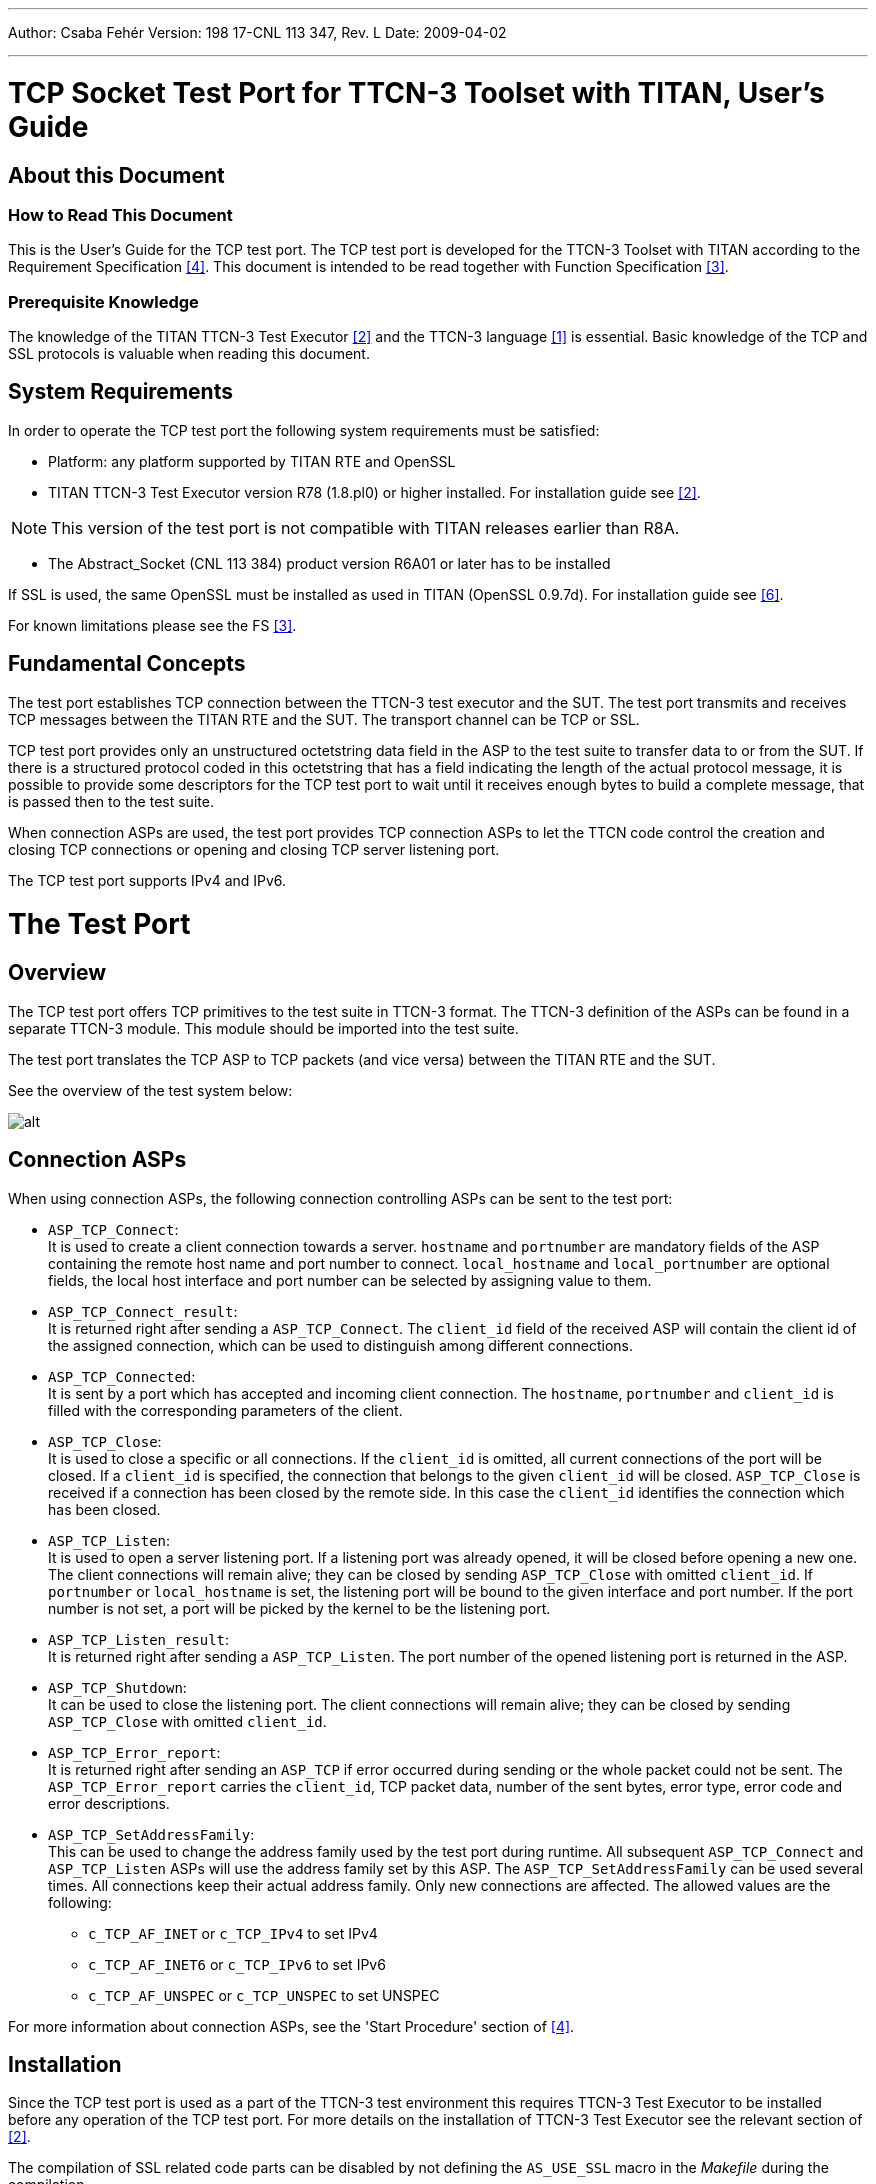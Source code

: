 ---
Author: Csaba Fehér
Version: 198 17-CNL 113 347, Rev. L
Date: 2009-04-02

---
= TCP Socket Test Port for TTCN-3 Toolset with TITAN, User's Guide
:author: Csaba Fehér
:revnumber: 198 17-CNL 113 347, Rev. L
:revdate: 2009-04-02
:toc:

== About this Document

=== How to Read This Document

This is the User’s Guide for the TCP test port. The TCP test port is developed for the TTCN-3 Toolset with TITAN according to the Requirement Specification <<_4, [4]>>. This document is intended to be read together with Function Specification <<_3, [3]>>.

=== Prerequisite Knowledge

The knowledge of the TITAN TTCN-3 Test Executor <<_2, [2]>> and the TTCN-3 language <<_1, [1]>> is essential. Basic knowledge of the TCP and SSL protocols is valuable when reading this document.

== System Requirements

In order to operate the TCP test port the following system requirements must be satisfied:

* Platform: any platform supported by TITAN RTE and OpenSSL

* TITAN TTCN-3 Test Executor version R78 (1.8.pl0) or higher installed. For installation guide see <<_2, [2]>>.

NOTE: This version of the test port is not compatible with TITAN releases earlier than R8A.

* The Abstract_Socket (CNL 113 384) product version R6A01 or later has to be installed

If SSL is used, the same OpenSSL must be installed as used in TITAN (OpenSSL 0.9.7d). For installation guide see <<_6, [6]>>.

For known limitations please see the FS <<_3, [3]>>.

== Fundamental Concepts

The test port establishes TCP connection between the TTCN-3 test executor and the SUT. The test port transmits and receives TCP messages between the TITAN RTE and the SUT. The transport channel can be TCP or SSL.

TCP test port provides only an unstructured octetstring data field in the ASP to the test suite to transfer data to or from the SUT. If there is a structured protocol coded in this octetstring that has a field indicating the length of the actual protocol message, it is possible to provide some descriptors for the TCP test port to wait until it receives enough bytes to build a complete message, that is passed then to the test suite.

When connection ASPs are used, the test port provides TCP connection ASPs to let the TTCN code control the creation and closing TCP connections or opening and closing TCP server listening port.

The TCP test port supports IPv4 and IPv6.

= The Test Port

== Overview

The TCP test port offers TCP primitives to the test suite in TTCN-3 format. The TTCN-3 definition of the ASPs can be found in a separate TTCN-3 module. This module should be imported into the test suite.

The test port translates the TCP ASP to TCP packets (and vice versa) between the TITAN RTE and the SUT.

See the overview of the test system below:

image:images/Overview.png[alt]

== Connection ASPs

When using connection ASPs, the following connection controlling ASPs can be sent to the test port:

* `ASP_TCP_Connect`: +
It is used to create a client connection towards a server. `hostname` and `portnumber` are mandatory fields of the ASP containing the remote host name and port number to connect. `local_hostname` and `local_portnumber` are optional fields, the local host interface and port number can be selected by assigning value to them.

* `ASP_TCP_Connect_result`: +
It is returned right after sending a `ASP_TCP_Connect`. The `client_id` field of the received ASP will contain the client id of the assigned connection, which can be used to distinguish among different connections.

* `ASP_TCP_Connected`: +
It is sent by a port which has accepted and incoming client connection. The `hostname`, `portnumber` and `client_id` is filled with the corresponding parameters of the client.

* `ASP_TCP_Close`: +
It is used to close a specific or all connections. If the `client_id` is omitted, all current connections of the port will be closed. If a `client_id` is specified, the connection that belongs to the given `client_id` will be closed. `ASP_TCP_Close` is received if a connection has been closed by the remote side. In this case the `client_id` identifies the connection which has been closed.

* `ASP_TCP_Listen`: +
It is used to open a server listening port. If a listening port was already opened, it will be closed before opening a new one. The client connections will remain alive; they can be closed by sending `ASP_TCP_Close` with omitted `client_id`. If `portnumber` or `local_hostname` is set, the listening port will be bound to the given interface and port number. If the port number is not set, a port will be picked by the kernel to be the listening port.

* `ASP_TCP_Listen_result`: +
It is returned right after sending a `ASP_TCP_Listen`. The port number of the opened listening port is returned in the ASP.

* `ASP_TCP_Shutdown`: +
It can be used to close the listening port. The client connections will remain alive; they can be closed by sending `ASP_TCP_Close` with omitted `client_id`.

* `ASP_TCP_Error_report`: +
It is returned right after sending an `ASP_TCP` if error occurred during sending or the whole packet could not be sent. The `ASP_TCP_Error_report` carries the `client_id`, TCP packet data, number of the sent bytes, error type, error code and error descriptions.

* `ASP_TCP_SetAddressFamily`: +
This can be used to change the address family used by the test port during runtime. All subsequent `ASP_TCP_Connect` and `ASP_TCP_Listen` ASPs will use the address family set by this ASP. The `ASP_TCP_SetAddressFamily` can be used several times. All connections keep their actual address family. Only new connections are affected. The allowed values are the following:

** `c_TCP_AF_INET` or `c_TCP_IPv4` to set IPv4
** `c_TCP_AF_INET6` or `c_TCP_IPv6` to set IPv6
** `c_TCP_AF_UNSPEC` or `c_TCP_UNSPEC` to set UNSPEC

For more information about connection ASPs, see the 'Start Procedure' section of <<_4, [4]>>.

== Installation

Since the TCP test port is used as a part of the TTCN-3 test environment this requires TTCN-3 Test Executor to be installed before any operation of the TCP test port. For more details on the installation of TTCN-3 Test Executor see the relevant section of <<_2, [2]>>.

The compilation of SSL related code parts can be disabled by not defining the `AS_USE_SSL` macro in the _Makefile_ during the compilation.

When building the executable test suite the libraries compiled for the OpenSSL toolkit (if the `AS_USE_SSL` macro is defined) and the TTCN-3 Test Executor should also be linked into the executable. For more information see also <<_2, [2]>>. OpenSSL libraries should be added to the _Makefile_ (to `LDFLAGS` variable) generated by the TITAN executor.

[source]
LDFLAGS = -lssl

NOTE: If you are using the test port on Solaris, you have to set the `PLATFORM` macro to the proper value. It is `_SOLARIS_` in case of Solaris 6 (SunOS 5.6) and `_SOLARIS8_` in case of Solaris 8 (SunOS 5.8).

== Configuration

The executable test program behavior is determined via the RTE configuration file. This is a simple text file, which contains various sections (e.g. `[TESTPORT_PARAMETERS]`) after each other. The usual suffix of the RTE configuration file is _.cfg_. For further information about the configuration file see <<_2, [2]>>.

See the overview of the configuration process below:

image:images/Overview_config_process.png[alt]

=== TCP Test Port Parameters in the RTE Configuration File

In the `[TESTPORT_PARAMETERS]` section you can specify parameters that are passed to the test ports. Each parameter definition consists of a component name, a port name, a parameter name and a parameter value. The component name can be either an identifier or a component reference (integer) value. The port and parameter names are identifiers while the parameter value always must be a charstring (with quotation marks). Instead of component name or port name (or both of them) the asterisk ("*") sign can be used, which means "all components" or "all ports of the component". More information about the RTE configuration file can be found in <<_2, [2]>>.

In the `[TESTPORT_PARAMETERS]` section the following parameters can be set for the TCP test port. If the corresponding parameter is mandatory an (M), if it is optional an (O) is shown after its name:

[[tcp-test-port-parameters-in-the-test-port-configuration-file-if-the-transport-channel-is-tcp-ip]]
==== TCP Test Port Parameters in the Test Port Configuration File if the Transport Channel is TCP/IP

* `use_connection_ASPs (O)`
+
The parameter is optional, and can be used to specify whether the test port wants to send and receive connection ASPs. If set to `_"yes"_`, the `server_mode` and address/port parameters have no meaning, since they have to be specified in the connection ASPs sent.

* `server_mode (O)`
+
The parameter is optional, and can be used to specify whether the test port shall act as a server or a client. If the value is `_"yes"_`, the test port will act as a server. If the value is `_"no"_`, the test port will act as a client.
+
The default value is `_"no"_`.

* `socket_debugging (O)`
+
The parameter is optional, and can be used to enable debug logging related to the transport channel (TCP socket and SSL operations) in the test port.
+
The default value is `_"no"_`.

* `halt_on_connection_reset (O)`
+
The parameter is optional, and can be used to specify whether the test port shall stop on errors occurred during connection setup (including connection refusing), sending and receiving, disconnection (including the detection of the disconnection). The value `_"yes"_` means the test port will stop, the value `_"no"_` means that it will not stop on such errors.
+
The default value is `_"no"_` in server mode and `_"yes"_` in client mode.

* `nagling (O)`
+
The parameter is optional, and can be used to specify whether concatenation occurs on TCP layer. If value is `_"yes"_`, concatenation is enabled. If value is `_"no"_`, it is disabled. The nagling setting is valid only for the outgoing messages, the nagling for the incoming messages is set by the sending party.
+
The default value is `_"no"_`.

* `destIPAddr (client mode – M, server mode – not used)`
+
The parameter can be used to specify the server's IP address. It is mandatory in client mode and not used in server mode.

* `destPort (client mode – M, server mode – not used)`
+
The parameter can be used to specify the server's listening port. It is mandatory in client mode and not used in server mode.

* `serverIPAddr (O)`
+
The parameter can be used to specify the server's local IP address. Its presence is optional both in server and client mode.
+
The default value is `_"localhost"_`.

* `serverPort (client mode – O, server mode – M)`
+
The parameter can be used to specify the port where the server is listening for connections. It is mandatory in server mode and optional in client mode.

* `addressFamily (O)`
+
The parameter can be used to specify the address family to use when opening listening ports or creating client connections. If its value is set to `_"IPv4"_`, or `_"AF_INET"_`, only IPv4 addresses are used. If it is set to `_"IPv6"_` or `_"AF_INET6"_` only IPv6 connections are allowed. The values `_"UNSPEC"_` and `_"AF_UNSPEC"_` can be used if the address family is not specified. This allows using IPv4 and IPv6 addresses at the same time. The selection is made automatically depending on the actual value of the local and remote addresses. This parameter is optional.
+
The default value is `_"AF_UNSPEC"_`.

* `server_backlog (client mode – not used, server mode – O)`
+
The parameter can be used to specify the number of allowed pending (queued) connection requests on the port the server listens. It is optional in server mode and not used in client mode.
+
The default value is `_"1"_`.

* `packet_hdr_length_offset (O)`
+
If there is a protocol above TCP this parameter can be used to specify the offset (in bytes) in the protocol header where the `length` field starts. This parameter is optional, but should be used together with `packet_hdr_nr_bytes_in_length`, `packet_hdr_byte_order`, `packet_hdr_length_value_offset` and `packet_hdr_length_multiplier`. These parameters are used to wait for a complete upper layer protocol message by the test port.

* `packet_hdr_nr_bytes_in_length (O)`
+
If there is a protocol above TCP this parameter can be used to specify the length of the `length` field (in bytes) in the protocol header. This parameter is optional, but must be used together with `packet_hdr_length_offset`, `packet_hdr_byte_order`, `packet_hdr_length_value_offset` and `packet_hdr_length_multiplier`. These parameters are used to wait for a complete upper layer protocol message by the test port.

* `packet_hdr_byte_order (O)`
+
If there is a protocol above TCP this parameter can be used to specify the byte order of the protocol. The possible values are: `_"MSB"_` or `_"LSB"_`.
+
`_"MSB"_` is the default value.
+
This parameter is optional, but should be used together with `packet_hdr_length_offset`, `packet_hdr_nr_bytes_in_length`, `packet_hdr_length_value_offset` and `packet_hdr_length_multiplier`. These parameters are used to wait for a complete upper layer protocol message by the test port.

* `packet_hdr_length_value_offset (O)`
+
If there is a protocol above TCP this parameter can be used to specify the offset (in bytes) of the value length which is added for the length decoded from the message. This parameter is optional, but should be used together with `packet_hdr_length_offset`, `packet_hdr_nr_bytes_in_length`, `packet_hdr_byte_order` and `packet_hdr_length_multiplier`. These parameters are used to wait for a complete upper layer protocol message by the test port.

* `packet_hdr_length_multiplier (O)``
+
If there is a protocol above TCP this parameter can be used to specify the multiplier of the `decoded_length_`
+
`_"1"_` is the default value.
+
This parameter is optional, but should be used together with `packet_hdr_length_offset`, `packet_hdr_nr_bytes_in_length`, `packet_hdr_byte_order` and `packet_hdr_length_value_offset`. These parameters are used to wait for a complete upper layer protocol message by the test port.

===== Example

Let’s see how we could calculate the real message length using the previously introduced parameters:

[source]
----
real_length = packet_hdr_length_multiplier x decoded_length + packet_hdr_length_value_offset,
----
where `decoded_length` is calculated from the length field in the message and `real_length` is the real message length.

If we set the parameters as follows:

[source]
----
packet_hdr_length_offset := "2";
packet_hdr_nr_bytes_in_length := "2";
packet_hdr_byte_order := "MSB";
packet_hdr_length_value_offset  :=  "2";
packet_hdr_length_multiplier := "3";
----

and the following message arrives from the upper layer protocol:

[source]
message = ‘AAAA**0002**BBBBBBBBCCCC**0002**DDDDDDDD’O

the `decoded_length` = `_"2"_` (bold in the message) because the value starts from the 3rd octet while header length offset is 2 octets, the number of bytes in the header is 2 octets and the byte order is MSB. The multiplier is 3 and the value offset is 2 so `real_length` = `_"2 x 3 + 2 = 8"_`. (We are using the parameters in the example configuration file in Section 5.1, TCP_server3).

We can see that two messages arrived together and the test port will split them into the following messages:

[source]
----
message1 = 'AAAA0002BBBBBBBB'O
message2 = 'CCCC0002DDDDDDDD'O
----

==== Additional TCP Test Port Parameters in the Test Port Configuration File if the Transport Channel is SSL

Apart from the previously mentioned parameters, the following test port parameters can be used in case SSL is used:

* `ssl_use_ssl (O)`
+
The parameter is optional, and can be used to specify whether to use SSL on the top of the TCP connection or not.
+
The default value is `_"no"_`.

* `ssl_verify_certificate (O)`
+
The parameter is optional, and can be used to tell the test port whether to check the certificate of the other side. If it is defined `_"yes"_`, the test port runs a query and checks the certificate. If the certificate is not valid (i.e. the public and private keys do not match), it will exit with a corresponding error message. If it is defined `_"no"_`, the test port will not check the validity of the certificate.
+
The default value is `_"no"_`.

* `ssl_use_session_resumption (O)`
+
The parameter is optional, and can be used to specify whether to use/support SSL session resumptions or not.
+
The default value is `_"yes"_`.

* `ssl_certificate_chain_file (client mode – O, server mode – M)`
+
It specifies a 'pem' encoded file’s path on the file system containing the certificate chain. For detailed information see <<_6, [6]>>. It is mandatory in server mode and optional in client mode. Note that the server may require client authentication. In this case no connection can be established without a client certificate.

* `ssl_private_key_file (client mode – O, server mode – M)`
+
It specifies a 'pem' encoded file’s path on the file system containing the server’s RSA private key. For detailed information see <<_6, [6]>>. It is mandatory in server mode and optional in client mode.

* `ssl_private_key_password (O)`
+
The parameter is optional and can be used to specify the password protecting the private key file. If not defined, the SSL toolkit will ask for it.

* `ssl_trustedCAlist_file (M)`
+
It specifies a 'pem' encoded file’s path on the file system containing the certificates of the trusted CA authorities to use. It is mandatory in server mode and mandatory in client mode if `ssl_verify_certificate` is set to `_"yes"_`.

* `ssl_allowed_ciphers_list (O)`
+
The parameter is optional, and can be used to specify the allowed cipher list. The value is passed directly to the SSL toolkit.
+
In the RTE configuration file it is possible to define the name and path of the RTE log file. Debug output from the test port is written into the RTE log file. If no path is given in the configuration file, the RTE log file is stored in the working directory.

== Start Procedure

=== TTCN-3 Test Executor

Before running the executable test suite the TTCN-3 modules and C++ codes should be compiled and linked into an executable program. This process can be automated using the make utility. The _Makefile_ generation process is described in <<_2, [2]>>.

NOTE: The C++ implementation files __TCPasp_PT.hh__ and __TCPasp_PT.cc__ of the test port, and implementation files of the Abstract_Socket (CNL 113 384) component common __Abstract_Socket.cc__ and __Abstract_Socket.hh__, must be included in the _Makefile_.

If the executable test suite is ready, run it giving the RTE configuration file as argument in your terminal:

[source]
Home> ExecutabletestSuite RTEConfigurationFile.cfg

For more information, see <<_2, [2]>>.

== Using the Test Port in TTCN3

[[handling-single-multiple-clients]]
=== Handling Single/Multiple Clients

The ASP of the port has an optional member called `client_id`. This id identifies the client, when connection ASPs are used, or the port is used in server mode, with multiple clients. When the port is used in client mode, or in server mode with one single client, for simplicity reasons the `client_id` can be omitted. In case of sending the `_"omit"_` value, in case of "receiving" the "*" wildcard is applied.

Example templates for single client mode:

[source]
----
template ASP_TCP send_packet(PDU_TCP tcp_packet_data) := {
	client_id := omit,
	data := tcp_packet_data
}
template ASP_TCP receive_packet(PDU_TCP tcp_packet_data) := {
	client_id := *,
	data := tcp_packet_data
----

== Stop Procedure

[[ttcn-3-test-executor-0]]
=== TTCN-3 Test Executor

The test port should stop automatically after it finished the execution of all test cases. It closes down the TCP socket towards the SUT and terminates.

The execution of the test suite can be stopped at any time by pressing `<Cntr>-c`. It shuts down the socket and terminates.

= Error Messages

The error messages have the following general form:

[source]
Dynamic test case error: <error text>

Error messages are written into the log file. In the log file a time stamp is also given before the message text.

The list of the possible error messages is shown below.

NOTE: This list contains the error messages produced by the test port. The error messages coming from the TITAN are not shown.

== Error Messages in case TCP Connections Are Used

`*Parameter value <value> not recognized for parameter <name>*`

The specified `<value>` in the runtime configuration file is not recognized for the parameter `<name>`.

`*Invalid input as port number given: <value>*`

The specified `<value>` in the runtime configuration file is cannot be interpreted as a valid port number (e.g. string is given).

`*Port number must be between 0 and 65535, <value> is given*`

The specified `<value>` in the runtime configuration file cannot be interpreted as a valid port number. Port numbers must be in the range 0..65535.

`*Invalid input as server backlog given: <value>*`

The specified `<value>` in the runtime configuration file is cannot be interpreted as a valid server backlog number (e.g. string is given).

`*Cannot accept connection at port*`

Connection could not be accepted on TCP socket.

`*Error when reading the received TCP PDU*`

System error occurred during reading from the TCP socket.

`*Cannot open socket*`

Creation of the listener socket failed.

`*Setsockopt failed*`

Setting of socket options failed.

`*Cannot bind to port*`

Binding of a socket to a port failed.

`*Cannot listen at port*`

Listen on the listener socket failed.

`*Already tried <value> times, giving up*`

The deadlock counter exceeds the hard coded limit when trying to connect to a server in client mode. When connecting on a socket, sometimes it is unsuccessful. The next try usually solves the problem and the connection will be successfully accepted. The test port retries to connect as a workaround. The number of tries however limited to avoid hanging the test port.

Different operating systems behave in different ways. This problem is rare on Solaris, Unix and Linux systems, but much more often on Cygwin.

`*Cannot connect to server*`

Connection to a server on TCP failed.

`*Connection was interrupted by the other side*`

The TCP or SSL connection was refused by the other peer, or broken.

`*Client Id not specified although not only 1 client exists*`

It should never show up.

`*Send system call failed: There is no client connected to the TCP server*`

A send operation is performed to a non-existing client.

`*Send system call failed: <value> bytes were sent instead of <value>*`

The send operation failed.

`*<name> is not defined in the configuration file*`

The test port parameter <name> is not defined in the runtime configuration file, although its presence is mandatory (or conditional and the condition is true).

`*The host name <name> is not valid in the configuration file*`

The host name specified in the configuration file could not be resolved.

`*Number of clients<>0 but cannot get first client, programming error*`

It should never show up.

`*Index <value> exceeds length of peer list*`

It should never show up.

`*Abstract_Socket::get_peer: Client <value> does not exist*`

It should never show up.

`*Invalid Client Id is given: <value>*`

It should never show up.

`*Peer <value> does not exist*`

It should never show up.

`*The value of parameter packet_hdr_length_offset must be a non-negative integer*`

This message is printed if the value of the parameter is negative.

`*The value of parameter packet_hdr_nr_bytes_in_length must be a non-negative integer*`

This message is printed if the value of the parameter is negative.

== Additional Error Messages in case SSL Connections Are Used

Apart from the previously mentioned error messages, the following messages are used in case SSL is used:

`*No SSL CTX found, SSL not initialized*`

It should never show up.

`*Unknown SSL error code <value>*`

It should never show up.

`*Could not read from /dev/urandom*`

The read operation on the installed random device is failed.

`*Could not read from /dev/random*`

The read operation on the installed random device is failed.

`*Could not seed the Pseudo Random Number Generator with enough data*`

As no random devices found, a workaround is used to seed the SSL PRNG. The seeding failed.

`*SSL method creation failed*`

The creation of the SSL method object failed.

`*SSL context creation failed*`

The creation of the SSL context object failed.

`*Can't read certificate file*`

The specified certificate file could not be read.

`*Can't read key file*`

The specified private key file could not be read.

`*Can't read _trustedCAlist_ file*`

The specified certificate of the trusted CAs file could not be read.

`*Cipher list restriction failed for <value>*`

The specified cipher restriction list could not be set.

`*Activation of SSL session resumption failed on server*`

The activation of the SSL session resumption on the server failed.

`*No SSL CTX found, SSL not initialized*`

It should never show up.

`*Creation of SSL object failed*`

Creation of the SSL object is failed.

`*Binding of SSL object to socket failed*`

The SSL object could not be bound to the TCP socket.

`*SSL error occurred*`

A general SSL error occurred. Check the test port logs to see previous error messages showing the real problem.

`*SSL object not found for client*`

It should never show up.

`*Rehandshaking is not supported*`

An SSL rehandshaking is detected. It is a not supported feature.

`*No SSL data available for client*`

It should never show up.

`*Sending SSL data would block (congestion?)*`

Sending SSL data is blocked.

= Warning Messages

[[warning-messages-0]]
== Warning Messages

`*Unsupported Test Port parameter: <name>*`

The test port parameter `<name>` in the runtime configuration file is not supported for this test port.

== Warning Messages In Case TCP Connections Are Used

`*connect() returned error code EADDRINUSE. Perhaps this is a kernel bug. Trying to connect again.*`

When connecting on a socket, sometimes it is unsuccessful. The next try usually solves the problem and the connection is successfully accepted. The test port retries to connect as a workaround. The number of tries, however, is limited to avoid hanging the test port.

Different operating systems behave in different ways. This problem is rare on Solaris, Unix and Linux systems, but much more often on Cygwin.

`*Client <value> has not been removed, programming error*`

It should never show up.

== Warning Messages In Case SSL Connections Are Used

`*SSL object not found for client <value>*`

It should never show up.

`*SSL_ERROR_<string>*`

Detailed information about the general SSL error.

`*SSL error queue content*`

Detailed information about the general SSL error containing OpenSSL source code information and reason of the fault.

`*Other side does not have certificate*`

The other side of the SSL connection does not have a certificate.

`*Solaris patches to provide random generation devices are not installed*`

Solaris patches to provide random generation devices are not installed. A workaround will be used to seed the PRNG.

`*Private key does not match the certificate public key*`

The private key specified for the test port does not match with the public key.

`*Connection from client <value> is refused*`

The connection from a client is refused in the server.

`*Connection to server is refused*`

The connection from the client is refused by the server.

`*Server did not send a session ID*`

The SSL server did not send a session ID.

`*Verification failed*`

The verification of the other side is failed. The connection will be shut down.

= Examples

== Configuration file

An example RTE configuration file is shown below:

[source]
----
[LOGGING]
LogFile := "TCPtest.log"
FileMask := LOG_ALL | TTCN_MATCHING | TTCN_DEBUG
ConsoleMask := TTCN_ERROR | TTCN_WARNING | TTCN_ACTION | TTCN_TESTCASE | TTCN_STATISTICS | TTCN_USER | TTCN_DEBUG
SourceInfoFormat := Single

[EXECUTE]
TCPtest.tc_clientsend
TCPtest.tc_clientsend_connect
TCPtest.tc_serversend
TCPtest.tc_serversendfalse
TCPtest.tc_multipleclient
TCPtest.tc_dynamic_behaviour
TCPtest.tc_clientsend_multipleMessage

[TESTPORT_PARAMETERS]
*.TCP_server1.socket_debugging := "YES"
*.TCP_server1.server_mode := "YES"
*.TCP_server1.serverIPAddr := "localhost"
*.TCP_server1.serverPort := "1972"
*.TCP_server1.use_connection_ASPs := "NO"

*.TCP_server2.socket_debugging := "YES"
*.TCP_server2.server_mode := "YES"
*.TCP_server2.use_connection_ASPs := "YES"

*.TCP_server3.socket_debugging := "YES"
*.TCP_server3.server_mode := "YES"
*.TCP_server3.serverIPAddr := "localhost"
*.TCP_server3.serverPort := "1972"
*.TCP_server3.use_connection_ASPs := "NO"
*.TCP_server3.packet_hdr_length_offset := "2";
*.TCP_server3.packet_hdr_nr_bytes_in_length := "2";
*.TCP_server3.packet_hdr_byte_order := "MSB";
*.TCP_server3.packet_hdr_length_value_offset  :=  "2";
*.TCP_server3.packet_hdr_length_multiplier := "3";

*.TCP_client1.socket_debugging := "YES"
*.TCP_client1.destIPAddr := "localhost"
*.TCP_client1.destPort := "1972"
*.TCP_client1.use_connection_ASPs := "NO"

*.TCP_client2.socket_debugging := "YES"
*.TCP_client2.use_connection_ASPs := "YES"

*.TCP_client3.socket_debugging := "YES"
*.TCP_client3.use_connection_ASPs := "YES"
*.TCP_client3.addressFamily := "IPv6"


[MAIN_CONTROLLER]
TCPPort := 6781
----

= Terminology

*OpenSSL:* +
The OpenSSL Project is a collaborative effort to develop a robust, commercial-grade, full-featured, and open source toolkit implementing the Secure Socket Layer (SSL v2/v3) and Transport Layer Security (TLS v1) protocols as well as a full-strength general-purpose cryptography library. For more information on the OpenSSL project see <<_7, [7]>>.

= Abbreviations

ASP:: Abstract Service Primitive

RTE:: Run-Time Environment

SSL:: Secure Socket Layer

SUT:: System Under Test

TTCN-3:: Testing and Test Control Notation version 3

TCP:: Transmission Control Protocol

= References

[[_1]]
[1] ETSI ES 201 873-1 (2002) +
The Testing and Test Control Notation version 3. Part 1: Core Language

[[_2]]
[2] User Documentation for the TITAN TTCN-3 Test Executor

[[_3]]
[3] Socket Test Port for TTCN-3 Toolset with TITAN, Function Specification

[[_4]]
[4] Functional Test System Requirement Specification for GSN

[[_5]]
[5] https://tools.ietf.org/html/rfc2327[RFC 793] (1981) +
Transmission Control Protocol

[[_6]]
[6] OpenSSL toolkit +
http://www.openssl.org

[[_7]]
[7] Hickman, Kipp, "The SSL Protocol", Netscape Communications Corp., Feb 9, 1995.

[[_8]]
[8] A. Frier, P. Karlton, and P. Kocher, "The SSL 3.0 Protocol", Netscape Communications Corp., Nov 18, 1996.

[[_9]]
[9] https://tools.ietf.org/html/rfc2327[RFC 2246] (1999), T. Dierks, C. Allen: "The TLS Protocol Version 1.0"
